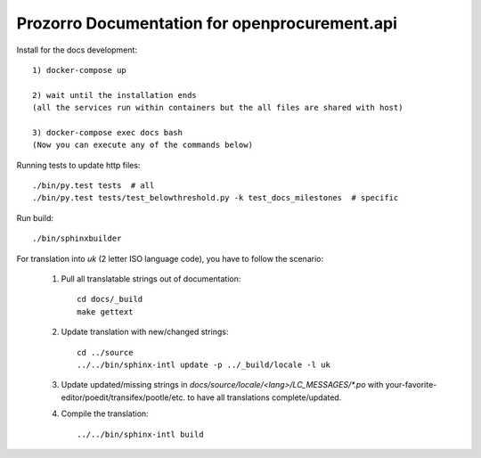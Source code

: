 Prozorro Documentation for openprocurement.api
==============================================

.. image:: https://readthedocs.org/projects/prozorro-api-docs/badge/?version=latest
    :target: https://prozorro-api-docs.readthedocs.io/en/latest/?badge=latest
    :alt: Documentation Status


Install for the docs development::

    1) docker-compose up

    2) wait until the installation ends
    (all the services run within containers but the all files are shared with host)

    3) docker-compose exec docs bash
    (Now you can execute any of the commands below)


Running tests to update http files::


    ./bin/py.test tests  # all
    ./bin/py.test tests/test_belowthreshold.py -k test_docs_milestones  # specific

Run build::

    ./bin/sphinxbuilder

For translation into *uk* (2 letter ISO language code), you have to follow the scenario:

 1. Pull all translatable strings out of documentation::

     cd docs/_build
     make gettext

 2. Update translation with new/changed strings::

     cd ../source
     ../../bin/sphinx-intl update -p ../_build/locale -l uk

 3. Update updated/missing strings in `docs/source/locale/<lang>/LC_MESSAGES/*.po` with your-favorite-editor/poedit/transifex/pootle/etc. to have all translations complete/updated.

 4. Compile the translation::

      ../../bin/sphinx-intl build

